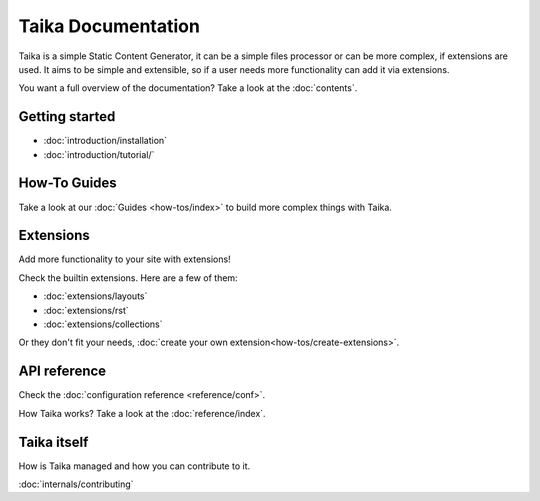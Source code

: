 Taika Documentation
===================

Taika is a simple Static Content Generator, it can be a simple files processor or can be
more complex, if extensions are used. It aims to be simple and extensible, so if a user
needs more functionality can add it via extensions.

You want a full overview of the documentation? Take a look at the :doc:`contents`.

Getting started
---------------

* :doc:`introduction/installation`
* :doc:`introduction/tutorial/`


How-To Guides
-------------

Take a look at our :doc:`Guides <how-tos/index>` to build more complex things with Taika.


Extensions
----------

Add more functionality to your site with extensions!

Check the builtin extensions. Here are a few of them:

* :doc:`extensions/layouts`
* :doc:`extensions/rst`
* :doc:`extensions/collections`

Or they don't fit your needs, :doc:`create your own extension<how-tos/create-extensions>`.


API reference
-------------

Check the :doc:`configuration reference <reference/conf>`.

How Taika works? Take a look at the :doc:`reference/index`.


Taika itself
------------

How is Taika managed and how you can contribute to it.

:doc:`internals/contributing`
